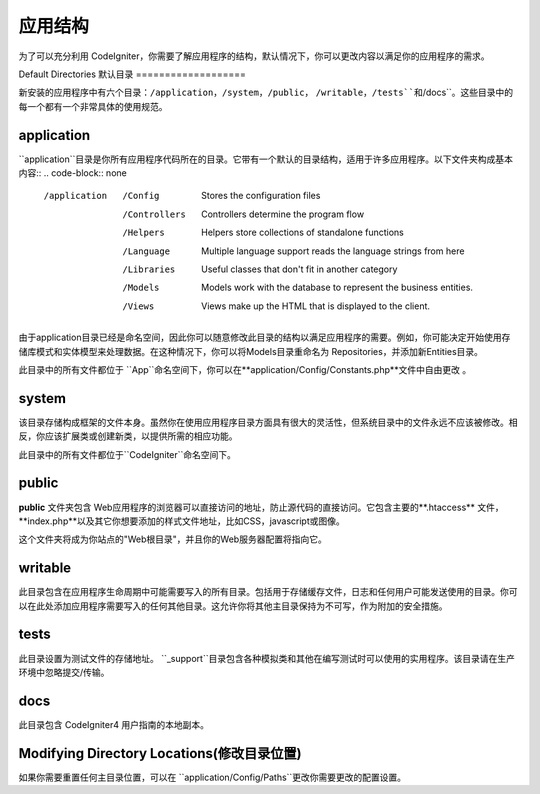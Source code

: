 #####################
应用结构
#####################

为了可以充分利用 CodeIgniter，你需要了解应用程序的结构，默认情况下，你可以更改内容以满足你的应用程序的需求。

Default Directories
默认目录
===================

新安装的应用程序中有六个目录：``/application``，``/system``，``/public``， ``/writable``，``/tests``和``/docs``。这些目录中的每一个都有一个非常具体的使用规范。

application
-----------

``application``目录是你所有应用程序代码所在的目录。它带有一个默认的目录结构，适用于许多应用程序。以下文件夹构成基本内容::
.. code-block:: none

	/application
		/Config         Stores the configuration files
		/Controllers    Controllers determine the program flow
		/Helpers        Helpers store collections of standalone functions
		/Language       Multiple language support reads the language strings from here
		/Libraries      Useful classes that don't fit in another category
		/Models         Models work with the database to represent the business entities.
		/Views          Views make up the HTML that is displayed to the client.

由于application目录已经是命名空间，因此你可以随意修改此目录的结构以满足应用程序的需要。例如，你可能决定开始使用存储库模式和实体模型来处理数据。在这种情况下，你可以将Models目录重命名为 Repositories，并添加新Entities目录。

.. 注意:: 如果重命名 ``Controllers``目录，则无法使用路由到控制器的自动方法，并且需要在你的路由文件中定义所有路由。

此目录中的所有文件都位于 ``App``命名空间下，你可以在**application/Config/Constants.php**文件中自由更改 。

system
------
该目录存储构成框架的文件本身。虽然你在使用应用程序目录方面具有很大的灵活性，但系统目录中的文件永远不应该被修改。相反，你应该扩展类或创建新类，以提供所需的相应功能。

此目录中的所有文件都位于``CodeIgniter``命名空间下。

public
------
**public** 文件夹包含 Web应用程序的浏览器可以直接访问的地址，防止源代码的直接访问。它包含主要的**.htaccess** 文件，**index.php**以及其它你想要添加的样式文件地址，比如CSS，javascript或图像。

这个文件夹将成为你站点的"Web根目录"，并且你的Web服务器配置将指向它。

writable
--------
此目录包含在应用程序生命周期中可能需要写入的所有目录。包括用于存储缓存文件，日志和任何用户可能发送使用的目录。你可以在此处添加应用程序需要写入的任何其他目录。这允许你将其他主目录保持为不可写，作为附加的安全措施。

tests
-----
此目录设置为测试文件的存储地址。 ``_support``目录包含各种模拟类和其他在编写测试时可以使用的实用程序。该目录请在生产环境中忽略提交/传输。

docs
----
此目录包含 CodeIgniter4 用户指南的本地副本。

Modifying Directory Locations(修改目录位置)
-----------------------------
如果你需要重置任何主目录位置，可以在 ``application/Config/Paths``更改你需要更改的配置设置。

